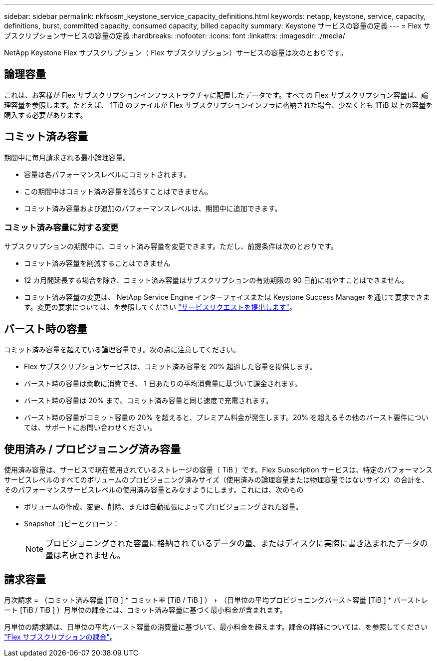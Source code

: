 ---
sidebar: sidebar 
permalink: nkfsosm_keystone_service_capacity_definitions.html 
keywords: netapp, keystone, service, capacity, definitions, burst, committed capacity, consumed capacity, billed capacity 
summary: Keystone サービスの容量の定義 
---
= Flex サブスクリプションサービスの容量の定義
:hardbreaks:
:nofooter: 
:icons: font
:linkattrs: 
:imagesdir: ./media/


[role="lead"]
NetApp Keystone Flex サブスクリプション（ Flex サブスクリプション）サービスの容量は次のとおりです。



== 論理容量

これは、お客様が Flex サブスクリプションインフラストラクチャに配置したデータです。すべての Flex サブスクリプション容量は、論理容量を参照します。たとえば、 1TiB のファイルが Flex サブスクリプションインフラに格納された場合、少なくとも 1TiB 以上の容量を購入する必要があります。



== コミット済み容量

期間中に毎月請求される最小論理容量。

* 容量は各パフォーマンスレベルにコミットされます。
* この期間中はコミット済み容量を減らすことはできません。
* コミット済み容量および追加のパフォーマンスレベルは、期間中に追加できます。




=== コミット済み容量に対する変更

サブスクリプションの期間中に、コミット済み容量を変更できます。ただし、前提条件は次のとおりです。

* コミット済み容量を削減することはできません
* 12 カ月間延長する場合を除き、コミット済み容量はサブスクリプションの有効期限の 90 日前に増やすことはできません。
* コミット済み容量の変更は、 NetApp Service Engine インターフェイスまたは Keystone Success Manager を通じて要求できます。変更の要求については、を参照してください link:sewebiug_raise_a_service_request.html["サービスリクエストを提出します"]。




== バースト時の容量

コミット済み容量を超えている論理容量です。次の点に注意してください。

* Flex サブスクリプションサービスは、コミット済み容量を 20% 超過した容量を提供します。
* バースト時の容量は柔軟に消費でき、 1 日あたりの平均消費量に基づいて課金されます。
* バースト時の容量は 20% まで、コミット済み容量と同じ速度で充電されます。
* バースト時の容量がコミット容量の 20% を超えると、プレミアム料金が発生します。20% を超えるその他のバースト要件については、サポートにお問い合わせください。




== 使用済み / プロビジョニング済み容量

使用済み容量は、サービスで現在使用されているストレージの容量（ TiB ）です。Flex Subscription サービスは、特定のパフォーマンスサービスレベルのすべてのボリュームのプロビジョニング済みサイズ（使用済みの論理容量または物理容量ではないサイズ）の合計を、そのパフォーマンスサービスレベルの使用済み容量とみなすようにします。これには、次のもの

* ボリュームの作成、変更、削除、または自動拡張によってプロビジョニングされた容量。
* Snapshot コピーとクローン：
+

NOTE: プロビジョニングされた容量に格納されているデータの量、またはディスクに実際に書き込まれたデータの量は考慮されません。





== 請求容量

月次請求 = （コミット済み容量 [TiB ] * コミット率 [TiB / TiB ] ） + （日単位の平均プロビジョニングバースト容量 [TiB ] * バーストレート [TiB / TiB ] ）月単位の課金には、コミット済み容量に基づく最小料金が含まれます。

月単位の請求額は、日単位の平均バースト容量の消費量に基づいて、最小料金を超えます。課金の詳細については、を参照してください link:nkfsosm_kfs_billing.html["Flex サブスクリプションの課金"]。
